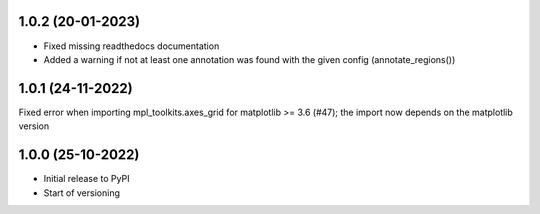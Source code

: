 1.0.2 (20-01-2023)
-------------------
- Fixed missing readthedocs documentation
- Added a warning if not at least one annotation was found with the given config (annotate_regions())

1.0.1 (24-11-2022)
-------------------
Fixed error when importing mpl_toolkits.axes_grid for matplotlib >= 3.6 (#47); the import now depends on the matplotlib version

1.0.0 (25-10-2022)
-------------------
- Initial release to PyPI
- Start of versioning
